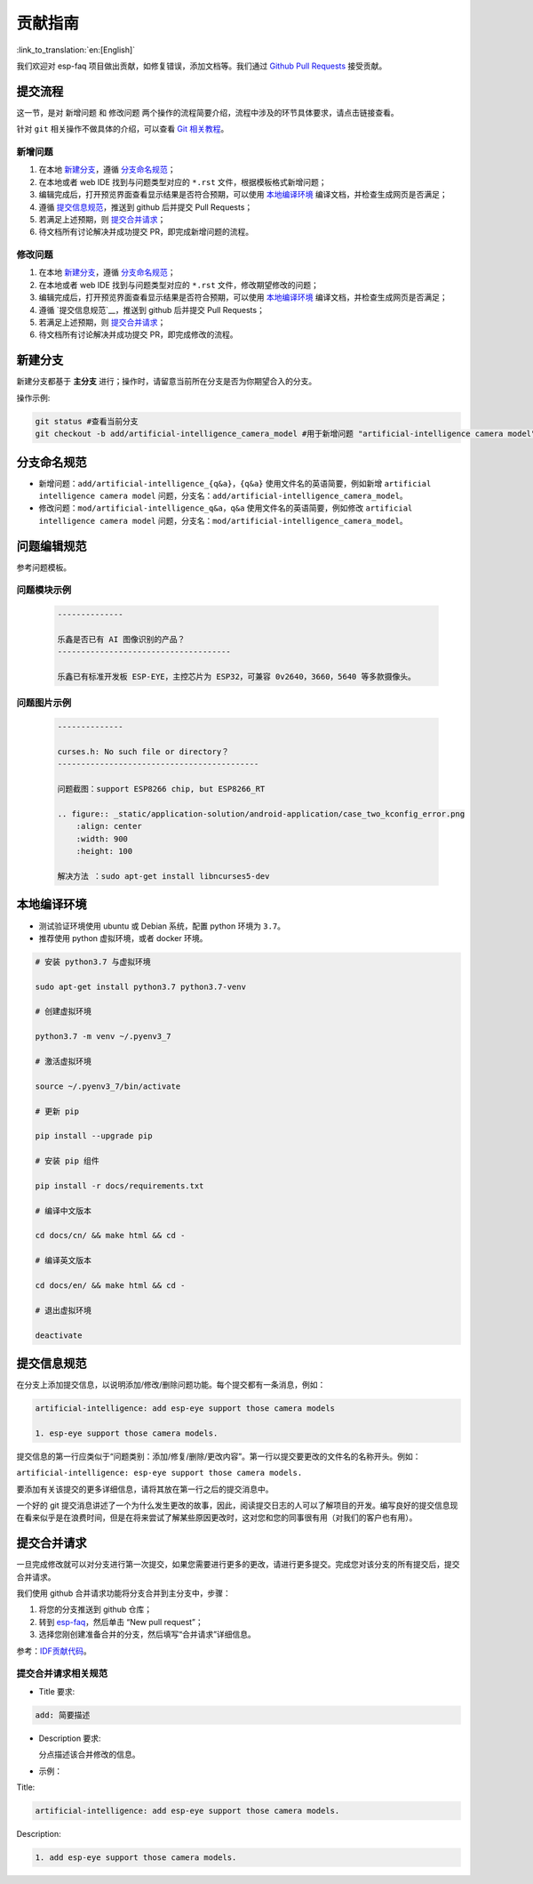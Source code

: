 贡献指南
========

:link_to_translation:`en:[English]`

我们欢迎对 esp-faq 项目做出贡献，如修复错误，添加文档等。我们通过 `Github Pull Requests <https://help.github.com/en/github/collaborating-with-issues-and-pull-requests/about-pull-requests>`_ 接受贡献。

提交流程
----------

这一节，是对 ``新增问题`` 和 ``修改问题`` 两个操作的流程简要介绍，流程中涉及的环节具体要求，请点击链接查看。

针对 ``git`` 相关操作不做具体的介绍，可以查看 `Git 相关教程 <https://git-scm.com/book/zh/v2>`_。

新增问题
~~~~~~~~~~~~

1. 在本地 `新建分支`_，遵循 `分支命名规范`_；
2. 在本地或者 web IDE 找到与问题类型对应的 ``*.rst`` 文件，根据模板格式新增问题；
3. 编辑完成后，打开预览界面查看显示结果是否符合预期，可以使用 `本地编译环境`_ 编译文档，并检查生成网页是否满足；
4. 遵循 `提交信息规范`_，推送到 github 后并提交 Pull Requests；
5. 若满足上述预期，则 `提交合并请求`_；
6. 待文档所有讨论解决并成功提交 PR，即完成新增问题的流程。

修改问题
~~~~~~~~~~~~

1. 在本地 `新建分支`_，遵循 `分支命名规范`_；
2. 在本地或者 web IDE 找到与问题类型对应的 ``*.rst`` 文件，修改期望修改的问题；
3. 编辑完成后，打开预览界面查看显示结果是否符合预期，可以使用 `本地编译环境`_ 编译文档，并检查生成网页是否满足；
4. 遵循 `提交信息规范`__，推送到 github 后并提交 Pull Requests；
5. 若满足上述预期，则 `提交合并请求`_；
6. 待文档所有讨论解决并成功提交 PR，即完成修改的流程。

新建分支
----------

新建分支都基于 **主分支** 进行；操作时，请留意当前所在分支是否为你期望合入的分支。

操作示例:

.. code:: text


    git status #查看当前分支
    git checkout -b add/artificial-intelligence_camera_model #用于新增问题 "artificial-intelligence camera model"

分支命名规范
--------------

- 新增问题：``add/artificial-intelligence_{q&a}``，``{q&a}`` 使用文件名的英语简要，例如新增 ``artificial intelligence camera model`` 问题，分支名：``add/artificial-intelligence_camera_model``。

- 修改问题：``mod/artificial-intelligence_q&a``，``q&a`` 使用文件名的英语简要，例如修改 ``artificial intelligence camera model`` 问题，分支名：``mod/artificial-intelligence_camera_model``。

问题编辑规范
--------------

参考问题模板。

问题模块示例
~~~~~~~~~~~~~~~~

  .. code:: text


    --------------
    
    乐鑫是否已有 AI 图像识别的产品？
    -------------------------------------

    乐鑫已有标准开发板 ESP-EYE，主控芯⽚为 ESP32，可兼容 0v2640，3660，5640 等多款摄像头。


问题图片示例
~~~~~~~~~~~~~~~~

  .. code:: text


    --------------

    curses.h: No such file or directory？
    -------------------------------------------

    问题截图：support ESP8266 chip, but ESP8266_RT

    .. figure:: _static/application-solution/android-application/case_two_kconfig_error.png
        :align: center
        :width: 900
        :height: 100

    解决方法 ：sudo apt-get install libncurses5-dev

本地编译环境
--------------

-  测试验证环境使用 ubuntu 或 Debian 系统，配置 python 环境为 ``3.7``。
-  推荐使用 python 虚拟环境，或者 docker 环境。

.. code:: shell


    # 安装 python3.7 与虚拟环境 

    sudo apt-get install python3.7 python3.7-venv

    # 创建虚拟环境 

    python3.7 -m venv ~/.pyenv3_7

    # 激活虚拟环境 

    source ~/.pyenv3_7/bin/activate

    # 更新 pip

    pip install --upgrade pip

    # 安装 pip 组件

    pip install -r docs/requirements.txt

    # 编译中文版本 

    cd docs/cn/ && make html && cd -

    # 编译英文版本 

    cd docs/en/ && make html && cd -

    # 退出虚拟环境 

    deactivate

提交信息规范
--------------

在分支上添加提交信息，以说明添加/修改/删除问题功能。每个提交都有一条消息，例如：

.. code:: text


    artificial-intelligence: add esp-eye support those camera models

    1. esp-eye support those camera models.

提交信息的第一行应类似于“问题类别：添加/修复/删除/更改内容”。第一行以提交要更改的文件名的名称开头。例如：

``artificial-intelligence: esp-eye support those camera models.``

要添加有关该提交的更多详细信息，请将其放在第一行之后的提交消息中。

一个好的 git 提交消息讲述了一个为什么发生更改的故事，因此，阅读提交日志的人可以了解项目的开发。编写良好的提交信息现在看来似乎是在浪费时间，但是在将来尝试了解某些原因更改时，这对您和您的同事很有用（对我们的客户也有用）。

提交合并请求
--------------

一旦完成修改就可以对分支进行第一次提交，如果您需要进行更多的更改，请进行更多提交。完成您对该分支的所有提交后，提交合并请求。

我们使用 github 合并请求功能将分支合并到主分支中，步骤：

1. 将您的分支推送到 github 仓库；
2. 转到 `esp-faq <https://github.com/espressif/esp-faq>`_，然后单击 “New pull request”；
3. 选择您刚创建准备合并的分支，然后填写“合并请求”详细信息。

参考：`IDF贡献代码 <https://docs.espressif.com/projects/esp-idf/zh_CN/latest/esp32/contribute/index.html>`_。

提交合并请求相关规范
~~~~~~~~~~~~~~~~~~~~~~~~

- Title 要求:

.. code:: text

    add: 简要描述

- Description 要求:

  分点描述该合并修改的信息。

- 示例：

Title:

.. code:: text

    artificial-intelligence: add esp-eye support those camera models.

Description:

.. code:: text


    1. add esp-eye support those camera models.

